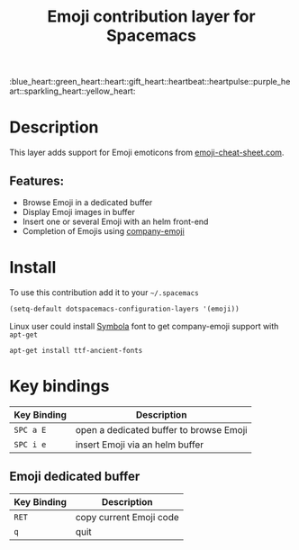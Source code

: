 #+TITLE: Emoji contribution layer for Spacemacs
#+HTML_HEAD_EXTRA: <link rel="stylesheet" type="text/css" href="../../../css/readtheorg.css" />

#+HTML: :blue_heart::green_heart::heart::gift_heart::heartbeat::heartpulse::purple_heart::sparkling_heart::yellow_heart:

* Table of Contents                                         :TOC_4_org:noexport:
 - [[Description][Description]]
   - [[Features:][Features:]]
 - [[Install][Install]]
 - [[Key bindings][Key bindings]]
   - [[Emoji dedicated buffer][Emoji dedicated buffer]]

* Description
This layer adds support for Emoji emoticons from [[http://www.emoji-cheat-sheet.com/][emoji-cheat-sheet.com]].

** Features:
- Browse Emoji in a dedicated buffer
- Display Emoji images in buffer
- Insert one or several Emoji with an helm front-end
- Completion of Emojis using [[https://github.com/dunn/company-emoji][company-emoji]]
  
* Install
To use this contribution add it to your =~/.spacemacs=

#+BEGIN_SRC emacs-lisp
  (setq-default dotspacemacs-configuration-layers '(emoji))
#+END_SRC

Linux user could install [[https://zhm.github.io/symbola/][Symbola]] font to get company-emoji support with =apt-get=

#+BEGIN_SRC shell
  apt-get install ttf-ancient-fonts
#+END_SRC
* Key bindings

| Key Binding | Description                             |
|-------------+-----------------------------------------|
| ~SPC a E~   | open a dedicated buffer to browse Emoji |
| ~SPC i e~   | insert Emoji via an helm buffer         |

** Emoji dedicated buffer

| Key Binding | Description             |
|-------------+-------------------------|
| ~RET~       | copy current Emoji code |
| ~q~         | quit                    |
